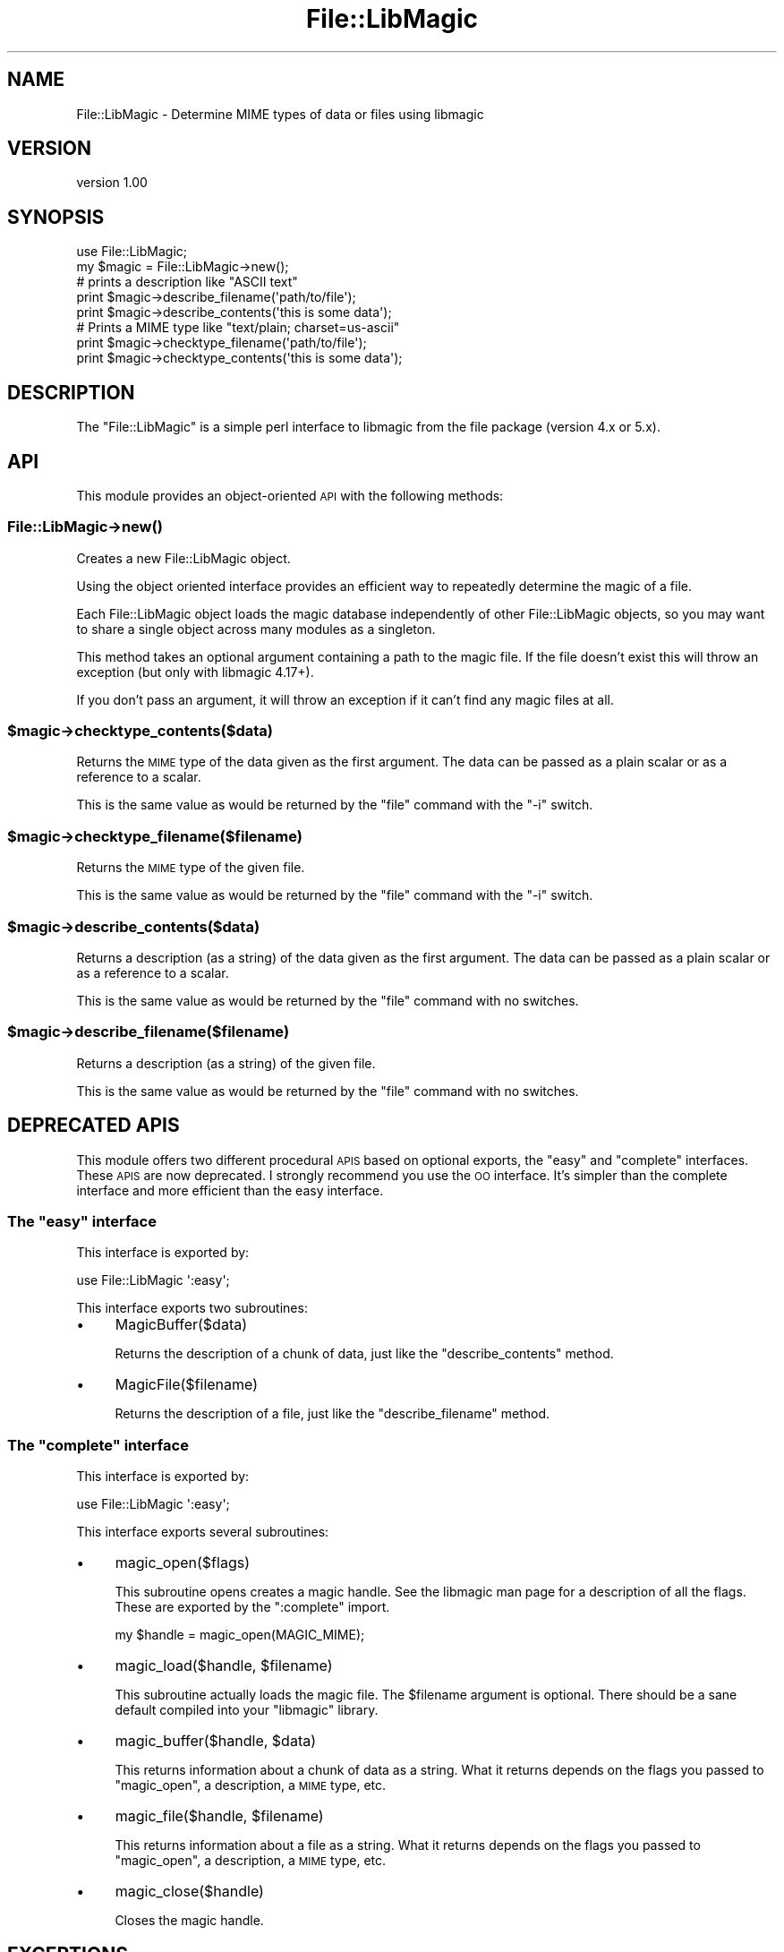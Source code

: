 .\" Automatically generated by Pod::Man 2.22 (Pod::Simple 3.07)
.\"
.\" Standard preamble:
.\" ========================================================================
.de Sp \" Vertical space (when we can't use .PP)
.if t .sp .5v
.if n .sp
..
.de Vb \" Begin verbatim text
.ft CW
.nf
.ne \\$1
..
.de Ve \" End verbatim text
.ft R
.fi
..
.\" Set up some character translations and predefined strings.  \*(-- will
.\" give an unbreakable dash, \*(PI will give pi, \*(L" will give a left
.\" double quote, and \*(R" will give a right double quote.  \*(C+ will
.\" give a nicer C++.  Capital omega is used to do unbreakable dashes and
.\" therefore won't be available.  \*(C` and \*(C' expand to `' in nroff,
.\" nothing in troff, for use with C<>.
.tr \(*W-
.ds C+ C\v'-.1v'\h'-1p'\s-2+\h'-1p'+\s0\v'.1v'\h'-1p'
.ie n \{\
.    ds -- \(*W-
.    ds PI pi
.    if (\n(.H=4u)&(1m=24u) .ds -- \(*W\h'-12u'\(*W\h'-12u'-\" diablo 10 pitch
.    if (\n(.H=4u)&(1m=20u) .ds -- \(*W\h'-12u'\(*W\h'-8u'-\"  diablo 12 pitch
.    ds L" ""
.    ds R" ""
.    ds C` ""
.    ds C' ""
'br\}
.el\{\
.    ds -- \|\(em\|
.    ds PI \(*p
.    ds L" ``
.    ds R" ''
'br\}
.\"
.\" Escape single quotes in literal strings from groff's Unicode transform.
.ie \n(.g .ds Aq \(aq
.el       .ds Aq '
.\"
.\" If the F register is turned on, we'll generate index entries on stderr for
.\" titles (.TH), headers (.SH), subsections (.SS), items (.Ip), and index
.\" entries marked with X<> in POD.  Of course, you'll have to process the
.\" output yourself in some meaningful fashion.
.ie \nF \{\
.    de IX
.    tm Index:\\$1\t\\n%\t"\\$2"
..
.    nr % 0
.    rr F
.\}
.el \{\
.    de IX
..
.\}
.\"
.\" Accent mark definitions (@(#)ms.acc 1.5 88/02/08 SMI; from UCB 4.2).
.\" Fear.  Run.  Save yourself.  No user-serviceable parts.
.    \" fudge factors for nroff and troff
.if n \{\
.    ds #H 0
.    ds #V .8m
.    ds #F .3m
.    ds #[ \f1
.    ds #] \fP
.\}
.if t \{\
.    ds #H ((1u-(\\\\n(.fu%2u))*.13m)
.    ds #V .6m
.    ds #F 0
.    ds #[ \&
.    ds #] \&
.\}
.    \" simple accents for nroff and troff
.if n \{\
.    ds ' \&
.    ds ` \&
.    ds ^ \&
.    ds , \&
.    ds ~ ~
.    ds /
.\}
.if t \{\
.    ds ' \\k:\h'-(\\n(.wu*8/10-\*(#H)'\'\h"|\\n:u"
.    ds ` \\k:\h'-(\\n(.wu*8/10-\*(#H)'\`\h'|\\n:u'
.    ds ^ \\k:\h'-(\\n(.wu*10/11-\*(#H)'^\h'|\\n:u'
.    ds , \\k:\h'-(\\n(.wu*8/10)',\h'|\\n:u'
.    ds ~ \\k:\h'-(\\n(.wu-\*(#H-.1m)'~\h'|\\n:u'
.    ds / \\k:\h'-(\\n(.wu*8/10-\*(#H)'\z\(sl\h'|\\n:u'
.\}
.    \" troff and (daisy-wheel) nroff accents
.ds : \\k:\h'-(\\n(.wu*8/10-\*(#H+.1m+\*(#F)'\v'-\*(#V'\z.\h'.2m+\*(#F'.\h'|\\n:u'\v'\*(#V'
.ds 8 \h'\*(#H'\(*b\h'-\*(#H'
.ds o \\k:\h'-(\\n(.wu+\w'\(de'u-\*(#H)/2u'\v'-.3n'\*(#[\z\(de\v'.3n'\h'|\\n:u'\*(#]
.ds d- \h'\*(#H'\(pd\h'-\w'~'u'\v'-.25m'\f2\(hy\fP\v'.25m'\h'-\*(#H'
.ds D- D\\k:\h'-\w'D'u'\v'-.11m'\z\(hy\v'.11m'\h'|\\n:u'
.ds th \*(#[\v'.3m'\s+1I\s-1\v'-.3m'\h'-(\w'I'u*2/3)'\s-1o\s+1\*(#]
.ds Th \*(#[\s+2I\s-2\h'-\w'I'u*3/5'\v'-.3m'o\v'.3m'\*(#]
.ds ae a\h'-(\w'a'u*4/10)'e
.ds Ae A\h'-(\w'A'u*4/10)'E
.    \" corrections for vroff
.if v .ds ~ \\k:\h'-(\\n(.wu*9/10-\*(#H)'\s-2\u~\d\s+2\h'|\\n:u'
.if v .ds ^ \\k:\h'-(\\n(.wu*10/11-\*(#H)'\v'-.4m'^\v'.4m'\h'|\\n:u'
.    \" for low resolution devices (crt and lpr)
.if \n(.H>23 .if \n(.V>19 \
\{\
.    ds : e
.    ds 8 ss
.    ds o a
.    ds d- d\h'-1'\(ga
.    ds D- D\h'-1'\(hy
.    ds th \o'bp'
.    ds Th \o'LP'
.    ds ae ae
.    ds Ae AE
.\}
.rm #[ #] #H #V #F C
.\" ========================================================================
.\"
.IX Title "File::LibMagic 3"
.TH File::LibMagic 3 "2013-09-02" "perl v5.10.1" "User Contributed Perl Documentation"
.\" For nroff, turn off justification.  Always turn off hyphenation; it makes
.\" way too many mistakes in technical documents.
.if n .ad l
.nh
.SH "NAME"
File::LibMagic \- Determine MIME types of data or files using libmagic
.SH "VERSION"
.IX Header "VERSION"
version 1.00
.SH "SYNOPSIS"
.IX Header "SYNOPSIS"
.Vb 1
\&  use File::LibMagic;
\&
\&  my $magic = File::LibMagic\->new();
\&
\&  # prints a description like "ASCII text"
\&  print $magic\->describe_filename(\*(Aqpath/to/file\*(Aq);
\&  print $magic\->describe_contents(\*(Aqthis is some data\*(Aq);
\&
\&  # Prints a MIME type like "text/plain; charset=us\-ascii"
\&  print $magic\->checktype_filename(\*(Aqpath/to/file\*(Aq);
\&  print $magic\->checktype_contents(\*(Aqthis is some data\*(Aq);
.Ve
.SH "DESCRIPTION"
.IX Header "DESCRIPTION"
The \f(CW\*(C`File::LibMagic\*(C'\fR is a simple perl interface to libmagic from
the file package (version 4.x or 5.x).
.SH "API"
.IX Header "API"
This module provides an object-oriented \s-1API\s0 with the following methods:
.SS "File::LibMagic\->\fInew()\fP"
.IX Subsection "File::LibMagic->new()"
Creates a new File::LibMagic object.
.PP
Using the object oriented interface provides an efficient way to repeatedly
determine the magic of a file.
.PP
Each File::LibMagic object loads the magic database independently of other
File::LibMagic objects, so you may want to share a single object across many
modules as a singleton.
.PP
This method takes an optional argument containing a path to the magic file. If
the file doesn't exist this will throw an exception (but only with libmagic
4.17+).
.PP
If you don't pass an argument, it will throw an exception if it can't find any
magic files at all.
.ie n .SS "$magic\->checktype_contents($data)"
.el .SS "\f(CW$magic\fP\->checktype_contents($data)"
.IX Subsection "$magic->checktype_contents($data)"
Returns the \s-1MIME\s0 type of the data given as the first argument. The data can be
passed as a plain scalar or as a reference to a scalar.
.PP
This is the same value as would be returned by the \f(CW\*(C`file\*(C'\fR command with the
\&\f(CW\*(C`\-i\*(C'\fR switch.
.ie n .SS "$magic\->checktype_filename($filename)"
.el .SS "\f(CW$magic\fP\->checktype_filename($filename)"
.IX Subsection "$magic->checktype_filename($filename)"
Returns the \s-1MIME\s0 type of the given file.
.PP
This is the same value as would be returned by the \f(CW\*(C`file\*(C'\fR command with the
\&\f(CW\*(C`\-i\*(C'\fR switch.
.ie n .SS "$magic\->describe_contents($data)"
.el .SS "\f(CW$magic\fP\->describe_contents($data)"
.IX Subsection "$magic->describe_contents($data)"
Returns a description (as a string) of the data given as the first argument.
The data can be passed as a plain scalar or as a reference to a scalar.
.PP
This is the same value as would be returned by the \f(CW\*(C`file\*(C'\fR command with no
switches.
.ie n .SS "$magic\->describe_filename($filename)"
.el .SS "\f(CW$magic\fP\->describe_filename($filename)"
.IX Subsection "$magic->describe_filename($filename)"
Returns a description (as a string) of the given file.
.PP
This is the same value as would be returned by the \f(CW\*(C`file\*(C'\fR command with no
switches.
.SH "DEPRECATED APIS"
.IX Header "DEPRECATED APIS"
This module offers two different procedural \s-1APIS\s0 based on optional exports,
the \*(L"easy\*(R" and \*(L"complete\*(R" interfaces. These \s-1APIS\s0 are now deprecated. I
strongly recommend you use the \s-1OO\s0 interface. It's simpler than the complete
interface and more efficient than the easy interface.
.ie n .SS "The ""easy"" interface"
.el .SS "The ``easy'' interface"
.IX Subsection "The easy interface"
This interface is exported by:
.PP
.Vb 1
\&  use File::LibMagic \*(Aq:easy\*(Aq;
.Ve
.PP
This interface exports two subroutines:
.IP "\(bu" 4
MagicBuffer($data)
.Sp
Returns the description of a chunk of data, just like the \f(CW\*(C`describe_contents\*(C'\fR
method.
.IP "\(bu" 4
MagicFile($filename)
.Sp
Returns the description of a file, just like the \f(CW\*(C`describe_filename\*(C'\fR method.
.ie n .SS "The ""complete"" interface"
.el .SS "The ``complete'' interface"
.IX Subsection "The complete interface"
This interface is exported by:
.PP
.Vb 1
\&  use File::LibMagic \*(Aq:easy\*(Aq;
.Ve
.PP
This interface exports several subroutines:
.IP "\(bu" 4
magic_open($flags)
.Sp
This subroutine opens creates a magic handle. See the libmagic man page for a
description of all the flags. These are exported by the \f(CW\*(C`:complete\*(C'\fR import.
.Sp
.Vb 1
\&  my $handle = magic_open(MAGIC_MIME);
.Ve
.IP "\(bu" 4
magic_load($handle, \f(CW$filename\fR)
.Sp
This subroutine actually loads the magic file. The \f(CW$filename\fR argument is
optional. There should be a sane default compiled into your \f(CW\*(C`libmagic\*(C'\fR
library.
.IP "\(bu" 4
magic_buffer($handle, \f(CW$data\fR)
.Sp
This returns information about a chunk of data as a string. What it returns
depends on the flags you passed to \f(CW\*(C`magic_open\*(C'\fR, a description, a \s-1MIME\s0 type,
etc.
.IP "\(bu" 4
magic_file($handle, \f(CW$filename\fR)
.Sp
This returns information about a file as a string. What it returns depends on
the flags you passed to \f(CW\*(C`magic_open\*(C'\fR, a description, a \s-1MIME\s0 type, etc.
.IP "\(bu" 4
magic_close($handle)
.Sp
Closes the magic handle.
.SH "EXCEPTIONS"
.IX Header "EXCEPTIONS"
This module can throw an exception if you system runs out of memory when
trying to call \f(CW\*(C`magic_open\*(C'\fR internally.
.SH "SUPPORT"
.IX Header "SUPPORT"
Please submit bugs to the \s-1CPAN\s0 \s-1RT\s0 system at
http://rt.cpan.org/NoAuth/Bugs.html?Dist=File\-LibMagic or via email at
bug\-file\-libmagic@rt.cpan.org.
.SH "BUGS"
.IX Header "BUGS"
This module is totally dependent on the version of file on your system. It's
possible that the tests will fail because of this. Please report these
failures so I can make the tests smarter. Please make sure to report the
version of file on your system as well!
.SH "DEPENDENCIES/PREREQUISITES"
.IX Header "DEPENDENCIES/PREREQUISITES"
This module requires file 4.x or file 5x and the associated libmagic library
and headers (http://darwinsys.com/file/).
.SH "RELATED MODULES"
.IX Header "RELATED MODULES"
Andreas created File::LibMagic because he wanted to use libmagic (from
file 4.x) File::MMagic only worked with file 3.x.
.PP
File::MimeInfo::Magic uses the magic file from freedesktop.org which is
encoded in \s-1XML\s0, and is thus not the fastest approach. See
<http://mail.gnome.org/archives/nautilus\-list/2003\-December/msg00260.html>
for a discussion of this issue.
.PP
File::Type uses a relatively small magic file, which is directly hacked into
the module code. It is quite fast but the database is quite small relative to
the file package.
.SH "AUTHORS"
.IX Header "AUTHORS"
.IP "\(bu" 4
Andreas Fitzner
.IP "\(bu" 4
Michael Hendricks <michael@ndrix.org>
.IP "\(bu" 4
Dave Rolsky <autarch@urth.org>
.SH "COPYRIGHT AND LICENSE"
.IX Header "COPYRIGHT AND LICENSE"
This software is copyright (c) 2013 by Andreas Fitzner, Michael Hendricks, and Dave Rolsky.
.PP
This is free software; you can redistribute it and/or modify it under
the same terms as the Perl 5 programming language system itself.
